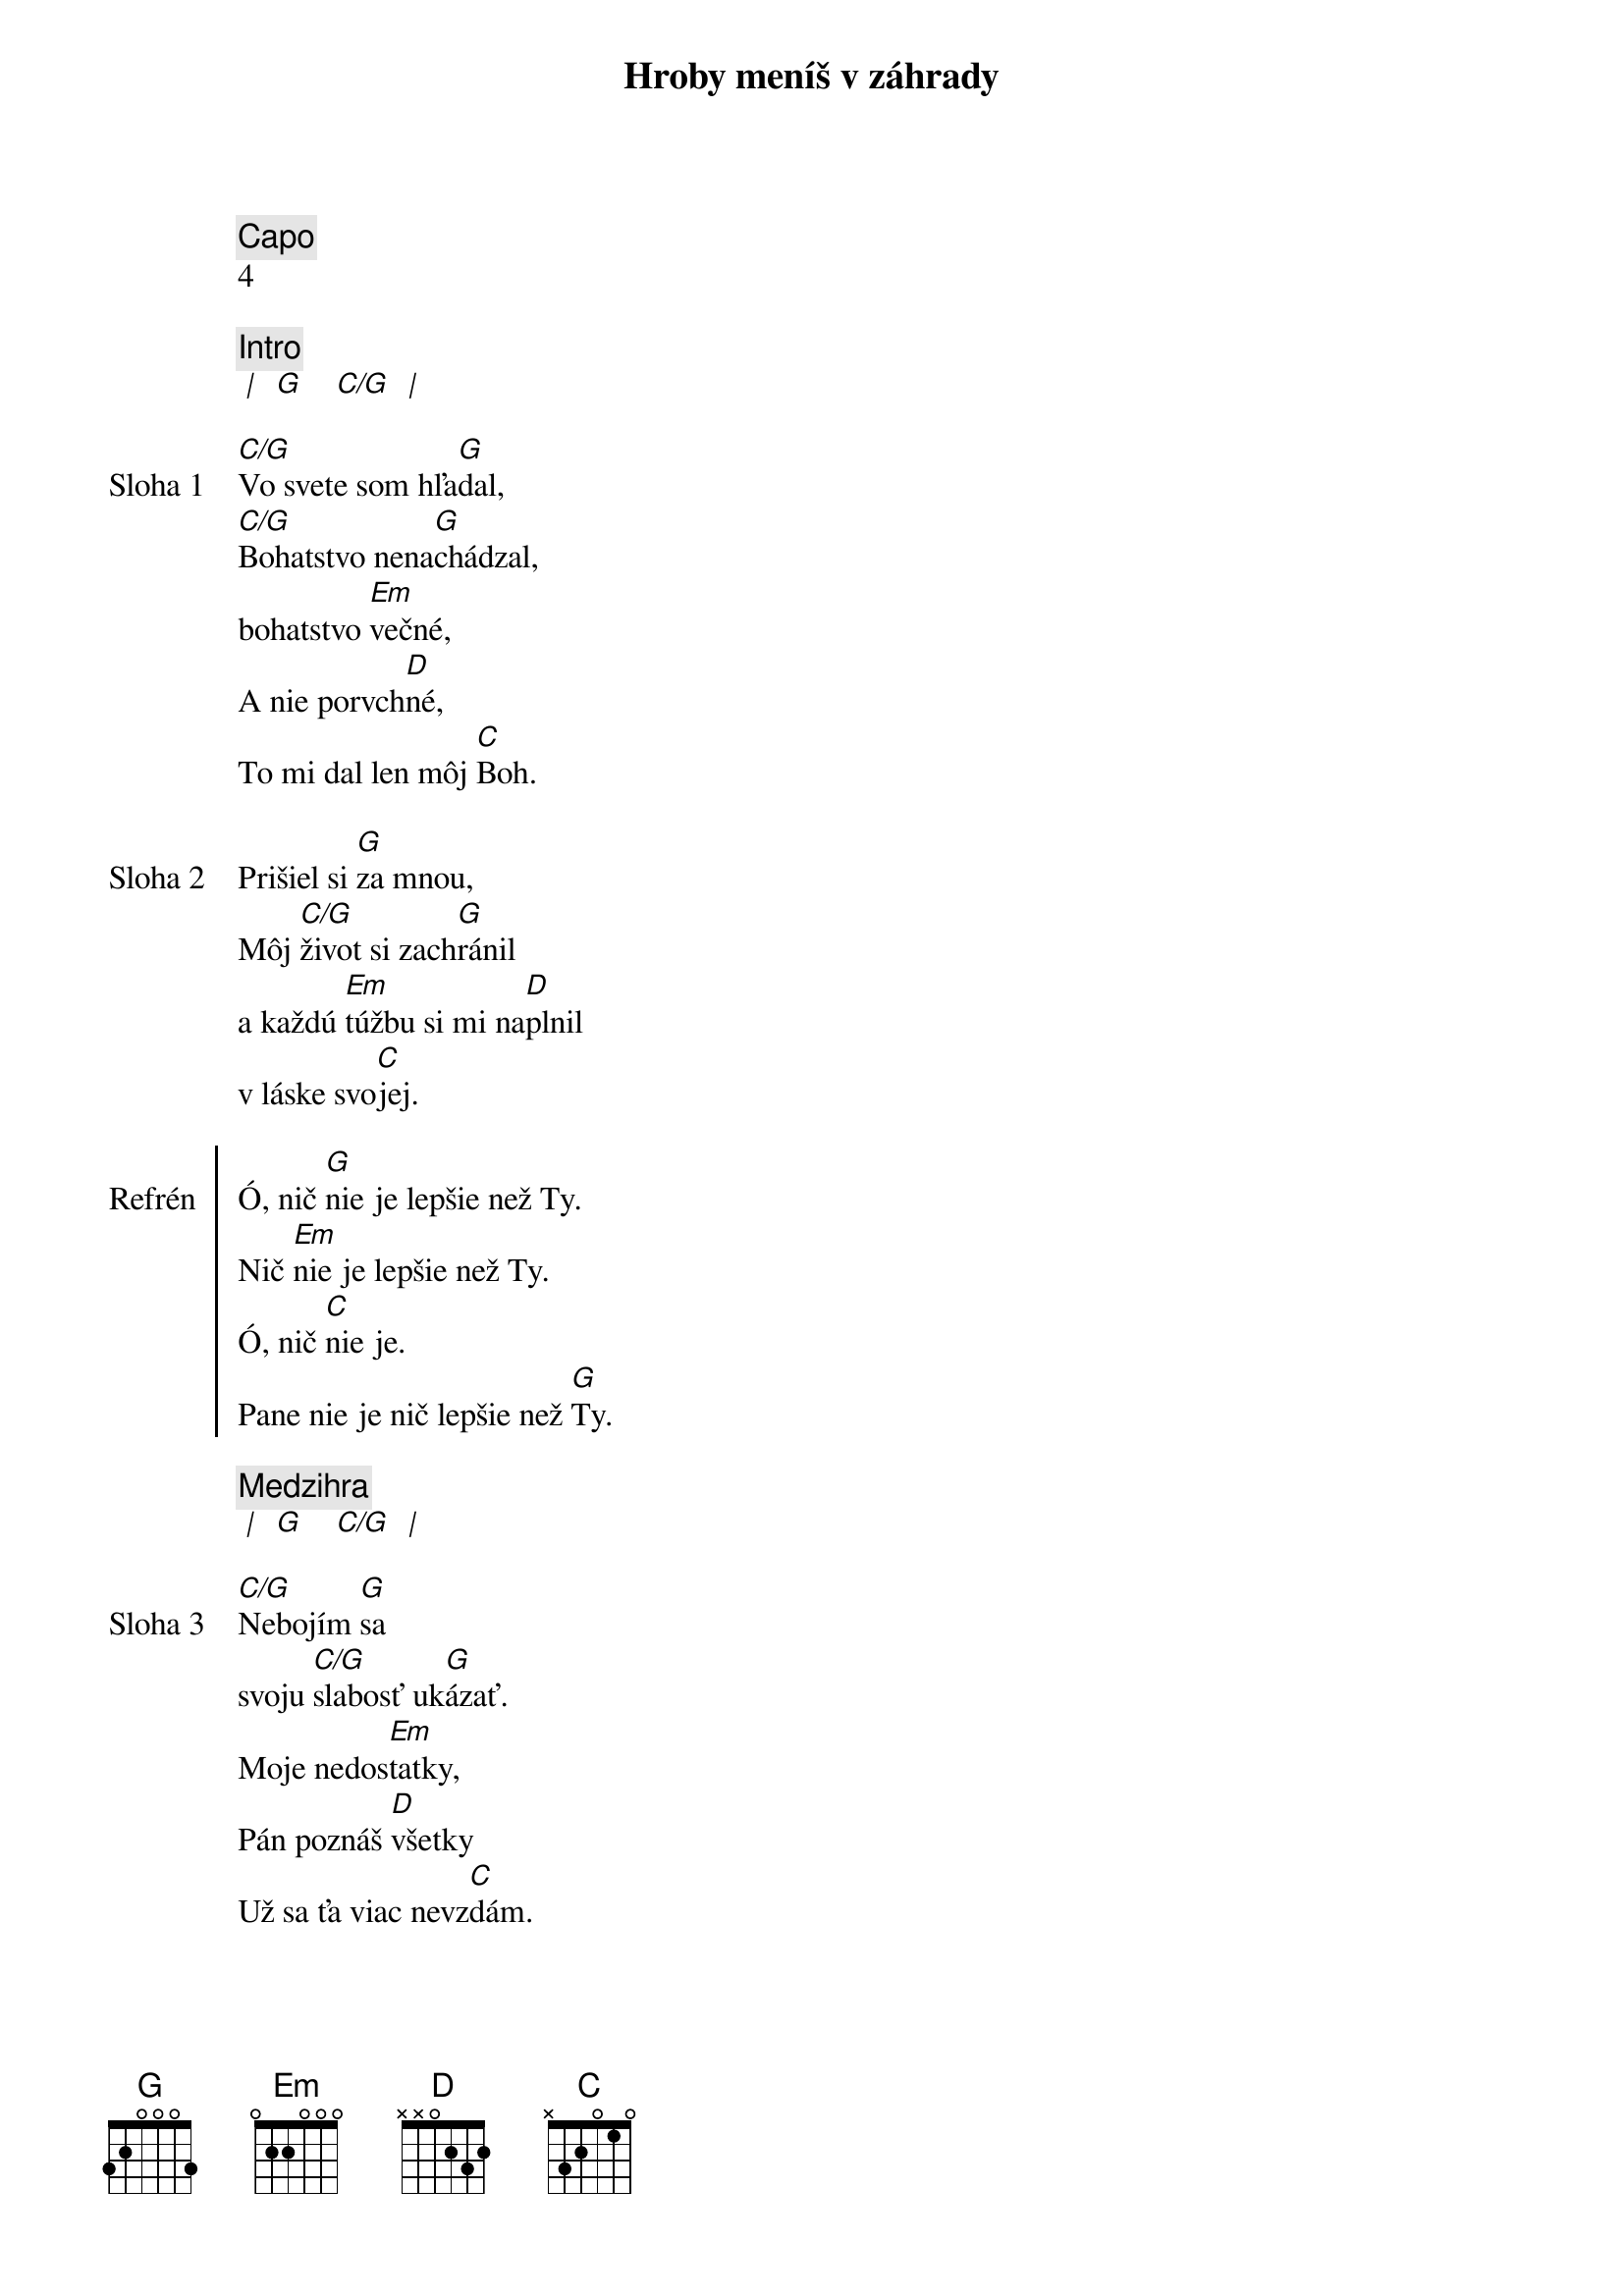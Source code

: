 {title: Hroby meníš v záhrady}
{comment: Capo}
4

{comment: Intro}
[* | ] [G] [ ] [C/G] [* | ]

{start_of_verse: Sloha 1}
[C/G]Vo svete som hľa[G]dal,
[C/G]Bohatstvo nena[G]chádzal,
bohatstvo [Em]večné,
A nie porvch[D]né,
To mi dal len môj [C]Boh.
{end_of_verse}

{start_of_verse: Sloha 2}
Prišiel si [G]za mnou,
Môj [C/G]život si zach[G]ránil
a každú [Em]túžbu si mi na[D]plnil
v láske svo[C]jej.
{end_of_verse}

{start_of_chorus: Refrén}
Ó, nič [G]nie je lepšie než Ty.
Nič [Em]nie je lepšie než Ty.
Ó, nič [C]nie je.
Pane nie je nič lepšie než [G]Ty.
{end_of_chorus}

{comment: Medzihra}
[* | ] [G] [ ] [C/G] [* | ]

{start_of_verse: Sloha 3}
[C/G]Nebojím [G]sa
svoju [C/G]slabosť uk[G]ázať.
Moje nedos[Em]tatky,
Pán poznáš [D]všetky
Už sa ťa viac nevz[C]dám.
{end_of_verse}

{start_of_verse: Sloha 4}
[C/G]Lebo si Bohom [G]vrchov
aj [C/G]Bohom  [G]dolín.
Nie je [Em]miesto,
kde milosť s lá[D]skou
by ma nenašl[C]i.
{end_of_verse}

{comment: Medzihra}
[* | ] [G] [ ] [C/G] [* | ]

{start_of_bridge: Bridge}
/: [G]Smútok meníš na radosť.[C][G]
[G]Dáš krásu aj z popola.[C][G]
Hanbu meníš na slávu.[C]
Si je[Em]diný [C]kto mô[G]že. :/ *

[G]Hroby meníš v záhrady.[C][G]
[G]Kosti meníš v armády.[C][G]
[G]Z morí robíš ulice.[C]
Si je[Em]diný [C]kto mô[G]že. **
Si je[Em]diný [C]kto mô[G]že.
{end_of_bridge}

* Opakujeme len prvý krát
** Opakujeme na konci piesne 3x